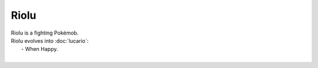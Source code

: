 .. riolu:

Riolu
------

.. image:: ../../_images/pokemobs/gen_4/entity_icon/textures/riolu.png
    :alt: Riolu
.. image:: ../../_images/pokemobs/gen_4/entity_icon/textures/riolus.png
    :alt: Riolu


| Riolu is a fighting Pokémob.
| Riolu evolves into :doc:`lucario`:
|  -  When Happy.
| 